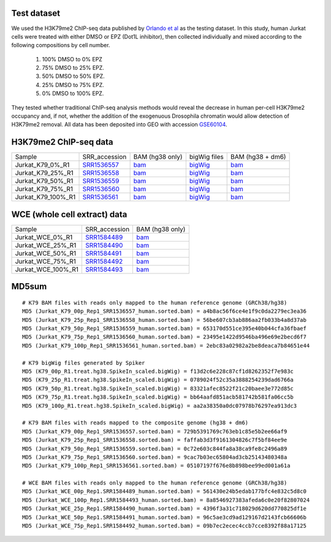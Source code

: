 .. _dataset:

Test dataset
------------

We used the H3K79me2 ChIP-seq data published by `Orlando et al <https://pubmed.ncbi.nlm.nih.gov/25437568/>`_ as the testing dataset. In this study, human Jurkat cells were treated with either DMSO or EPZ (Dot1L inhibitor), then collected individually and mixed according to the following compositions by cell number.

   #. 100% DMSO to 0% EPZ
   #. 75% DMSO to 25% EPZ.
   #. 50% DMSO to 50% EPZ.
   #. 25% DMSO to 75% EPZ.
   #. 0% DMSO to 100% EPZ.

They tested whether traditional ChIP-seq analysis methods would reveal the decrease in human per-cell H3K79me2 occupancy and, if not, whether the addition of the exogenuous Drosophila chromatin would allow detection of H3K79me2 removal. All data has been deposited into GEO with accession `GSE60104 <https://www.ncbi.nlm.nih.gov/geo/query/acc.cgi?acc=GSE60104>`_.


H3K79me2 ChIP-seq data
-------------------------

+-----------------------+-----------------------------------------------------------------------------+-------------------------------------------------------------------------------------------------------------------------------+------------------------------------------------------------------------------------------------------------------------------+------------------------------------------------------------------------------------------------------------------------+
| Sample                | SRR_accession                                                               | BAM (hg38 only)                                                                                                               | bigWig files                                                                                                                 | BAM (hg38 + dm6)                                                                                                       |
+-----------------------+-----------------------------------------------------------------------------+-------------------------------------------------------------------------------------------------------------------------------+------------------------------------------------------------------------------------------------------------------------------+------------------------------------------------------------------------------------------------------------------------+
|                       |                                                                             |                                                                                                                               |                                                                                                                              |                                                                                                                        |
|    Jurkat_K79_0%_R1   | `SRR1536557   <https://trace.ncbi.nlm.nih.gov/Traces/sra/?run=SRR1536557>`_ | `bam   <https://de.cyverse.org/dl/d/600F3474-7E67-4673-B998-DBE963FBD76D/`Jurkat_K79_00p_Rep1_SRR1536557_human.sorted.bam>`_  | `bigWig   <https://de.cyverse.org/dl/d/940C4990-D88D-446E-A7EA-7626045D1237/`K79_00p_R1.treat.hg38.SpikeIn_scaled.bigWig>`_  | `bam   <https://de.cyverse.org/dl/d/A9C49FED-220C-4996-927A-1C4F160F5C30/Jurkat_K79_00p_Rep1_SRR1536557.sorted.bam>`_  |
+-----------------------+-----------------------------------------------------------------------------+-------------------------------------------------------------------------------------------------------------------------------+------------------------------------------------------------------------------------------------------------------------------+------------------------------------------------------------------------------------------------------------------------+
|                       |                                                                             |                                                                                                                               |                                                                                                                              |                                                                                                                        |
|    Jurkat_K79_25%_R1  | `SRR1536558   <https://trace.ncbi.nlm.nih.gov/Traces/sra/?run=SRR1536558>`_ | `bam   <https://de.cyverse.org/dl/d/B1211D05-229A-4C3B-8A9F-3B5818CF3F58/`Jurkat_K79_25p_Rep1_SRR1536558_human.sorted.bam>`_  | `bigWig   <https://de.cyverse.org/dl/d/DCB02791-A9A4-4789-AF59-B2F651C14A27/`K79_25p_R1.treat.hg38.SpikeIn_scaled.bigWig>`_  | `bam   <https://de.cyverse.org/dl/d/141AFB03-67BE-416B-B00D-3B8C1553F521/Jurkat_K79_25p_Rep1_SRR1536558.sorted.bam>`_  |
+-----------------------+-----------------------------------------------------------------------------+-------------------------------------------------------------------------------------------------------------------------------+------------------------------------------------------------------------------------------------------------------------------+------------------------------------------------------------------------------------------------------------------------+
|                       |                                                                             |                                                                                                                               |                                                                                                                              |                                                                                                                        |
|    Jurkat_K79_50%_R1  | `SRR1536559   <https://trace.ncbi.nlm.nih.gov/Traces/sra/?run=SRR1536559>`_ | `bam   <https://de.cyverse.org/dl/d/77B7D500-8ECD-487D-8A10-F04F58CDA788/`Jurkat_K79_50p_Rep1_SRR1536559_human.sorted.bam>`_  | `bigWig   <https://de.cyverse.org/dl/d/B2545A6C-5ED3-4C6E-AB9D-925374DD8DCC/`K79_50p_R1.treat.hg38.SpikeIn_scaled.bigWig>`_  | `bam   <https://de.cyverse.org/dl/d/3041045F-7FD5-4FFA-A1BB-ED71DAE77D38/Jurkat_K79_50p_Rep1_SRR1536559.sorted.bam>`_  |
+-----------------------+-----------------------------------------------------------------------------+-------------------------------------------------------------------------------------------------------------------------------+------------------------------------------------------------------------------------------------------------------------------+------------------------------------------------------------------------------------------------------------------------+
|                       |                                                                             |                                                                                                                               |                                                                                                                              |                                                                                                                        |
|    Jurkat_K79_75%_R1  | `SRR1536560   <https://trace.ncbi.nlm.nih.gov/Traces/sra/?run=SRR1536560>`_ | `bam   <https://de.cyverse.org/dl/d/38734B6A-09B1-41E5-98CD-11B3CEE87442/`Jurkat_K79_75p_Rep1_SRR1536560_human.sorted.bam>`_  | `bigWig   <https://de.cyverse.org/dl/d/FE2A56A4-0BF1-4130-B6C9-6C9A08150499/`K79_75p_R1.treat.hg38.SpikeIn_scaled.bigWig>`_  | `bam   <https://de.cyverse.org/dl/d/42CC6AF3-E6FE-4CD1-823F-653E1ABBFF0C/Jurkat_K79_75p_Rep1_SRR1536560.sorted.bam>`_  |
+-----------------------+-----------------------------------------------------------------------------+-------------------------------------------------------------------------------------------------------------------------------+------------------------------------------------------------------------------------------------------------------------------+------------------------------------------------------------------------------------------------------------------------+
|                       |                                                                             |                                                                                                                               |                                                                                                                              |                                                                                                                        |
|    Jurkat_K79_100%_R1 | `SRR1536561   <https://trace.ncbi.nlm.nih.gov/Traces/sra/?run=SRR1536561>`_ | `bam   <https://de.cyverse.org/dl/d/270059B9-93C3-4D70-82CA-CDE4F30FE245/`Jurkat_K79_100p_Rep1_SRR1536561_human.sorted.bam>`_ | `bigWig   <https://de.cyverse.org/dl/d/315F8E60-D1BE-4E2F-A678-971A4F1620E9/`K79_100p_R1.treat.hg38.SpikeIn_scaled.bigWig>`_ | `bam   <https://de.cyverse.org/dl/d/AAEE8B55-D5E6-47C6-9DCE-4B33AF944835/Jurkat_K79_100p_Rep1_SRR1536561.sorted.bam>`_ |
+-----------------------+-----------------------------------------------------------------------------+-------------------------------------------------------------------------------------------------------------------------------+------------------------------------------------------------------------------------------------------------------------------+------------------------------------------------------------------------------------------------------------------------+


WCE (whole cell extract) data
-----------------------------

+-----------------------+------------------------------------------------------------------------------+------------------------------------------------------------------------------------------------------------------------------+
| Sample                | SRR_accession                                                                | BAM (hg38 only)                                                                                                              |
+-----------------------+------------------------------------------------------------------------------+------------------------------------------------------------------------------------------------------------------------------+
|                       |                                                                              |                                                                                                                              |
|    Jurkat_WCE_0%_R1   | `SRR1584489    <https://trace.ncbi.nlm.nih.gov/Traces/sra/?run=SRR1584489>`_ | `bam   <https://de.cyverse.org/dl/d/757F5C35-4644-46A5-9CCD-8835F5EF16FC/Jurkat_WCE_00p_Rep1.SRR1584489_human.sorted.bam>`_  |
+-----------------------+------------------------------------------------------------------------------+------------------------------------------------------------------------------------------------------------------------------+
|                       |                                                                              |                                                                                                                              |
|    Jurkat_WCE_25%_R1  | `SRR1584490    <https://trace.ncbi.nlm.nih.gov/Traces/sra/?run=SRR1584490>`_ | `bam   <https://de.cyverse.org/dl/d/F4835E45-F70E-4D41-97BC-96B3323F575D/Jurkat_WCE_25p_Rep1.SRR1584490_human.sorted.bam>`_  |
+-----------------------+------------------------------------------------------------------------------+------------------------------------------------------------------------------------------------------------------------------+
|                       |                                                                              |                                                                                                                              |
|    Jurkat_WCE_50%_R1  | `SRR1584491    <https://trace.ncbi.nlm.nih.gov/Traces/sra/?run=SRR1584491>`_ | `bam   <https://de.cyverse.org/dl/d/DD765972-2588-4E06-B3A8-1701D8310263/Jurkat_WCE_50p_Rep1.SRR1584491_human.sorted.bam>`_  |
+-----------------------+------------------------------------------------------------------------------+------------------------------------------------------------------------------------------------------------------------------+
|                       |                                                                              |                                                                                                                              |
|    Jurkat_WCE_75%_R1  | `SRR1584492    <https://trace.ncbi.nlm.nih.gov/Traces/sra/?run=SRR1584492>`_ | `bam   <https://de.cyverse.org/dl/d/C99A0893-CE57-4CDB-8A3D-57C9709FC9A2/Jurkat_WCE_75p_Rep1.SRR1584492_human.sorted.bam>`_  |
+-----------------------+------------------------------------------------------------------------------+------------------------------------------------------------------------------------------------------------------------------+
|                       |                                                                              |                                                                                                                              |
|    Jurkat_WCE_100%_R1 | `SRR1584493    <https://trace.ncbi.nlm.nih.gov/Traces/sra/?run=SRR1584493>`_ | `bam   <https://de.cyverse.org/dl/d/BFF0E876-7797-4961-B310-F0AB8DB6356E/Jurkat_WCE_100p_Rep1.SRR1584493_human.sorted.bam>`_ |
+-----------------------+------------------------------------------------------------------------------+------------------------------------------------------------------------------------------------------------------------------+

MD5sum
-------
::

 # K79 BAM files with reads only mapped to the human reference genome (GRCh38/hg38) 
 MD5 (Jurkat_K79_00p_Rep1_SRR1536557_human.sorted.bam) = a4b8ac56f6ce4e1f9c0da2279ec3ea36
 MD5 (Jurkat_K79_25p_Rep1_SRR1536558_human.sorted.bam) = 56be607cb3ab886aa2fb033b4a8d37ab
 MD5 (Jurkat_K79_50p_Rep1_SRR1536559_human.sorted.bam) = 653170d551ce395e40b044cfa36fbaef
 MD5 (Jurkat_K79_75p_Rep1_SRR1536560_human.sorted.bam) = 23495e1422d9546ba496e69e2becd6f7
 MD5 (Jurkat_K79_100p_Rep1_SRR1536561_human.sorted.bam) = 2ebc83a02982a2be8deaca7b84651e44
 
 # K79 bigWig files generated by Spiker
 MD5 (K79_00p_R1.treat.hg38.SpikeIn_scaled.bigWig) = f13d2c6e228c87cf1d8262352f7e983c
 MD5 (K79_25p_R1.treat.hg38.SpikeIn_scaled.bigWig) = 0789024f52c35a3888254239dad6766a
 MD5 (K79_50p_R1.treat.hg38.SpikeIn_scaled.bigWig) = 83321afec8522f21c20baee3e772d85c
 MD5 (K79_75p_R1.treat.hg38.SpikeIn_scaled.bigWig) = bb64aafd851acb581742b581fa06cc5b
 MD5 (K79_100p_R1.treat.hg38.SpikeIn_scaled.bigWig) = aa2a38350a0dc07978b76297ea913dc3
 
 # K79 BAM files with reads mapped to the composite genome (hg38 + dm6)
 MD5 (Jurkat_K79_00p_Rep1_SRR1536557.sorted.bam) = 729b5391769c763eb1c85e5b2ee66af9
 MD5 (Jurkat_K79_25p_Rep1_SRR1536558.sorted.bam) = faffab3d3f9161304826c7f5bf84ee9e
 MD5 (Jurkat_K79_50p_Rep1_SRR1536559.sorted.bam) = 0c72e603c844fa8a38ca9fe8c2496a89
 MD5 (Jurkat_K79_75p_Rep1_SRR1536560.sorted.bam) = 9cac7b03ec65804ad3cb25143480348a
 MD5 (Jurkat_K79_100p_Rep1_SRR1536561.sorted.bam) = 05107197f676e8b898bee99ed001a61a

 # WCE BAM files with reads only mapped to the human reference genome (GRCh38/hg38)
 MD5 (Jurkat_WCE_00p_Rep1.SRR1584489_human.sorted.bam) = 561430e24b5edab177bfc4e832c5d8c0
 MD5 (Jurkat_WCE_100p_Rep1.SRR1584493_human.sorted.bam) = 8a8546927383afeda6c0e20f82807024
 MD5 (Jurkat_WCE_25p_Rep1.SRR1584490_human.sorted.bam) = 4396f3a31c718029d620dd770825df1e
 MD5 (Jurkat_WCE_50p_Rep1.SRR1584491_human.sorted.bam) = 96c5ae3cd9ad129167d2143fcb66606b
 MD5 (Jurkat_WCE_75p_Rep1.SRR1584492_human.sorted.bam) = 09b7ec2ecec4ccb7cce8392f88a17125


